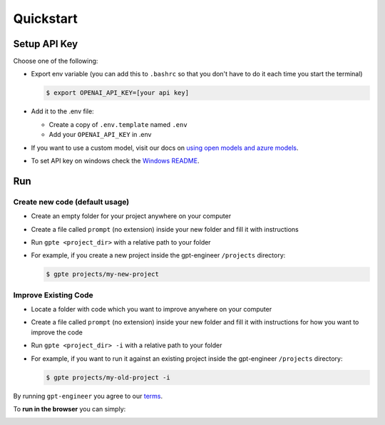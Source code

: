 ==========
Quickstart
==========

Setup API Key
=============

Choose one of the following:

- Export env variable (you can add this to ``.bashrc`` so that you don't have to do it each time you start the terminal)

  .. code-block:: console

      $ export OPENAI_API_KEY=[your api key]

- Add it to the .env file:

  - Create a copy of ``.env.template`` named ``.env``
  - Add your ``OPENAI_API_KEY`` in .env

- If you want to use a custom model, visit our docs on `using open models and azure models <./open_models.html>`_.

- To set API key on windows check the `Windows README <./windows_readme_link.html>`_.

Run
===

Create new code (default usage)
-------------------------------

- Create an empty folder for your project anywhere on your computer
- Create a file called ``prompt`` (no extension) inside your new folder and fill it with instructions
- Run ``gpte <project_dir>`` with a relative path to your folder
- For example, if you create a new project inside the gpt-engineer ``/projects`` directory:

  .. code-block:: console

    $ gpte projects/my-new-project

Improve Existing Code
---------------------

- Locate a folder with code which you want to improve anywhere on your computer
- Create a file called ``prompt`` (no extension) inside your new folder and fill it with instructions for how you want to improve the code
- Run ``gpte <project_dir> -i`` with a relative path to your folder
- For example, if you want to run it against an existing project inside the gpt-engineer ``/projects`` directory:

  .. code-block:: console

    $ gpte projects/my-old-project -i

By running ``gpt-engineer`` you agree to our `terms <./terms_link.html>`_.

To **run in the browser** you can simply:

.. image:: https://github.com/codespaces/badge.svg
   :target: https://github.com/gpt-engineer-org/gpt-engineer/codespaces
